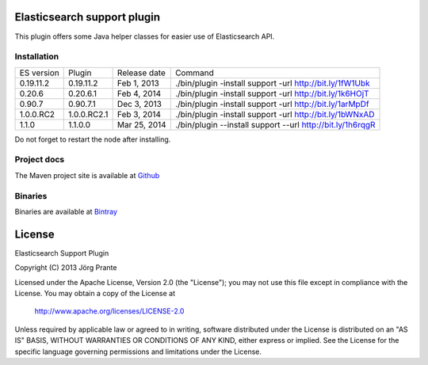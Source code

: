 .. image:: ../../../elasticsearch-support/raw/master/src/site/resources/support.jpg


Elasticsearch support plugin
============================

This plugin offers some Java helper classes for easier use of Elasticsearch API.

Installation
------------

.. image:: https://travis-ci.org/jprante/elasticsearch-support.png

=============  ==============  =================  ==========================================================
ES version     Plugin          Release date       Command
-------------  --------------  -----------------  ----------------------------------------------------------
0.19.11.2      0.19.11.2       Feb 1, 2013        ./bin/plugin -install support -url http://bit.ly/1fW1Ubk
0.20.6         0.20.6.1        Feb 4, 2014        ./bin/plugin -install support -url http://bit.ly/1k6HOjT
0.90.7         0.90.7.1        Dec 3, 2013        ./bin/plugin -install support -url http://bit.ly/1arMpDf
1.0.0.RC2      1.0.0.RC2.1     Feb 3, 2014        ./bin/plugin -install support -url http://bit.ly/1bWNxAD
1.1.0          1.1.0.0         Mar 25, 2014       ./bin/plugin --install support --url http://bit.ly/1h6rqgR
=============  ==============  =================  ==========================================================

Do not forget to restart the node after installing.

Project docs
------------

The Maven project site is available at `Github <http://jprante.github.io/elasticsearch-support>`_

Binaries
--------

Binaries are available at `Bintray <https://bintray.com/pkg/show/general/jprante/elasticsearch-plugins/elasticsearch-support>`_


License
=======

Elasticsearch Support Plugin

Copyright (C) 2013 Jörg Prante

Licensed under the Apache License, Version 2.0 (the "License");
you may not use this file except in compliance with the License.
You may obtain a copy of the License at

    http://www.apache.org/licenses/LICENSE-2.0

Unless required by applicable law or agreed to in writing, software
distributed under the License is distributed on an "AS IS" BASIS,
WITHOUT WARRANTIES OR CONDITIONS OF ANY KIND, either express or implied.
See the License for the specific language governing permissions and
limitations under the License.